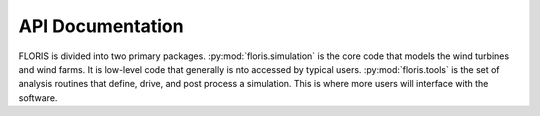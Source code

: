 API Documentation
=================

FLORIS is divided into two primary packages.
:py:mod:`floris.simulation` is the core code that models the wind turbines
and wind farms. It is low-level code that generally is nto accessed
by typical users. :py:mod:`floris.tools` is the set of analysis routines
that define, drive, and post process a simulation. This is where
more users will interface with the software.

.. autosummary::
   :toctree: _autosummary
   :template: custom-module-template.rst
   :recursive:

   floris.flow_visualization
   floris.floris_model
   floris.wind_data
   floris.uncertainty_interface
   floris.turbine_library
   floris.parallel_computing_interface
   floris.optimization
   floris.layout_visualization
   floris.cut_plane
   floris.core
   floris.convert_turbine_v3_to_v4
   floris.convert_floris_input_v3_to_v4
   floris.utilities
   floris.type_dec
   floris.logging_manager
